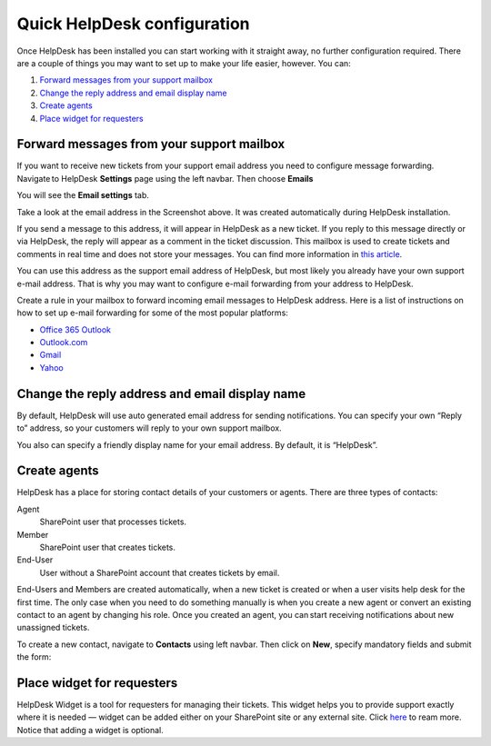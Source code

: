 Quick HelpDesk configuration
#########################################

Once HelpDesk has been installed you can start working with it straight
away, no further configuration required. There are a couple of things you
may want to set up to make your life easier, however. You can:

#. `Forward messages from your support mailbox`_
#. `Change the reply address and email display name`_
#. `Create agents`_
#. `Place widget for requesters`_

.. _forwarding:

Forward messages from your support mailbox
~~~~~~~~~~~~~~~~~~~~~~~~~~~~~~~~~~~~~~~~~~

If you want to receive new tickets from your support email address you
need to configure message forwarding. Navigate to HelpDesk **Settings** page
using the left navbar. Then choose **Emails** 

|HDModernSettings|

You will see the **Email settings** tab.

|HDEmailSettings|

Take a look at the email address in the Screenshot above. It was created
automatically during HelpDesk installation.

If you send a message to this address, it will appear in HelpDesk as a
new ticket. If you reply to this message directly or via HelpDesk, the
reply will appear as a comment in the ticket discussion. This mailbox is
used to create tickets and comments in real time and does not store your
messages. You can find more information in \ `this article`_.

You can use this address as the support email address of HelpDesk, but
most likely you already have your own support e-mail address. That is
why you may want to configure e-mail forwarding from your address to
HelpDesk.

Create a rule in your mailbox to forward incoming email messages to
HelpDesk address. Here is a list of instructions on how to set up e-mail
forwarding for some of the most popular platforms:

-  `Office 365 Outlook`_
-  `Outlook.com`_
-  `Gmail`_
-  `Yahoo`_

.. _reply-to:

Change the reply address and email display name
~~~~~~~~~~~~~~~~~~~~~~~~~~~~~~~~~~~~~~~~~~~~~~~

By default, HelpDesk will use auto generated email address for sending
notifications. You can specify your own “Reply to” address, so your
customers will reply to your own support mailbox.

You also can specify a friendly display name for your email address. By
default, it is “HelpDesk”.

|HDEmailSettings|

.. _create-contacts:

Create agents
~~~~~~~~~~~~~~

HelpDesk has a place for storing contact details of your customers or
agents. There are three types of contacts:

Agent
	SharePoint user that processes tickets.

Member
	SharePoint user that creates tickets.

End-User 
	User without a SharePoint account that creates tickets by email.

End-Users and Members are created automatically, when a new ticket is created or when a user visits help desk for the first time. The only case when you need to do something manually is when you create a new agent or convert an existing contact to an agent by changing his role. Once you created an agent, you can start receiving notifications about new unassigned tickets.

To create a new contact, navigate to **Contacts** using left navbar.
Then click on **New**, specify mandatory fields and submit the form:

|Create Contact|

.. _place-widget:

Place widget for requesters
~~~~~~~~~~~~~~~~~~~~~~~~~~~

HelpDesk Widget is a tool for requesters for managing their tickets. This widget helps you to 
provide support exactly where it is needed — widget can be added either on your SharePoint 
site or any external site. Click `here`_ to ream more.
Notice that adding a widget is optional.

.. _Forward messages from your support mailbox: #forwarding
.. _Change the reply address and email display name: #reply-to
.. _Create contacts for agents: #create-contacts
.. _Place widget for requesters: #place-widget
.. _this article: ../Configuration%20Guide/How%20forwarding%20works.html
.. _Office 365 Outlook: https://support.office.com/en-sg/article/Use-rules-in-Outlook-Web-App-to-automatically-forward-messages-to-another-account-1433e3a0-7fb0-4999-b536-50e05cb67fed#__toc377639463
.. _Outlook.com: http://windows.microsoft.com/en-us/outlook/multiple-email-accounts#msaForwardEmail
.. _Gmail: https://support.google.com/mail/answer/10957?hl=en
.. _Yahoo: https://help.yahoo.com/kb/SLN3525.html
.. _here: ../Configuration%20Guide/Widget.html

.. |HDModernSettings| image:: ../_static/img/online-getting-started-settings-online-1.png
.. |HDEmailSettings| image:: ../_static/img/online-configuration-email-settings-online-1.jpg
   :alt: Email Settings
.. |Create Contact| image:: ../_static/img/getting-started-quick-helpdesk-configuration-0.png
    :alt: Create Contact
